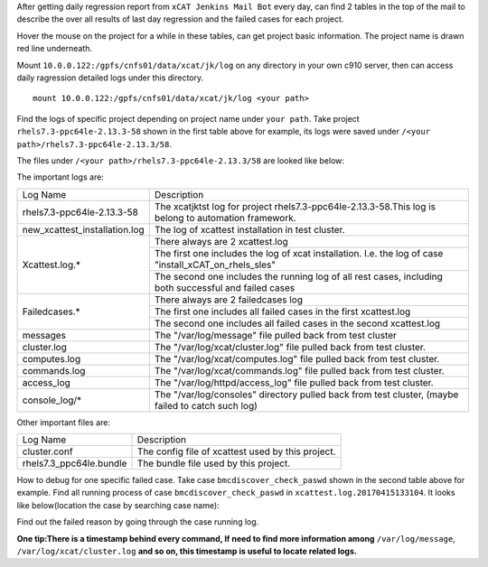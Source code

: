 
After getting daily regression report from ``xCAT Jenkins Mail Bot`` every day,  can find 2 tables in the top of the mail to describe the over all results of last day regression and the failed cases for each project. 

Hover the mouse on the project for a while in these tables, can get project basic information. The project name is drawn red line underneath.

.. image:: https://github.com/xcat2/xcat-process/blob/master/pics/1.jpg

.. image:: https://github.com/xcat2/xcat-process/blob/master/pics/2.jpg


Mount ``10.0.0.122:/gpfs/cnfs01/data/xcat/jk/log`` on any directory in your own c910 server, then can access daily ragression detailed logs under this directory. ::

    mount 10.0.0.122:/gpfs/cnfs01/data/xcat/jk/log <your path>
    
Find the logs of specific project depending on project name under ``your path``. Take project ``rhels7.3-ppc64le-2.13.3-58`` shown in the first table above for example,  its logs were saved under ``/<your path>/rhels7.3-ppc64le-2.13.3/58``.


The files under ``/<your path>/rhels7.3-ppc64le-2.13.3/58`` are looked like below:

.. image:: https://github.com/xcat2/xcat-process/blob/master/pics/3.jpg

The important logs are:

+-----------------------------+--------------------------------------------------------------------------------------------------------+
|         Log Name            |                                    Description                                                         |
+-----------------------------+--------------------------------------------------------------------------------------------------------+
|rhels7.3-ppc64le-2.13.3-58   |The xcatjktst log for project rhels7.3-ppc64le-2.13.3-58.This log  is belong to automation framework.   |
+-----------------------------+--------------------------------------------------------------------------------------------------------+
|new_xcattest_installation.log|The log of xcattest installation in test cluster.                                                       |
+-----------------------------+--------------------------------------------------------------------------------------------------------+
|Xcattest.log.*               |There always are 2 xcattest.log                                                                         |
+                             +--------------------------------------------------------------------------------------------------------+
|                             |The first one includes the log of xcat installation. I.e. the log of case "install_xCAT_on_rhels_sles"  |
+                             +--------------------------------------------------------------------------------------------------------+
|                             |The second one includes the running log of all rest cases, including both successful and failed cases   |
+-----------------------------+--------------------------------------------------------------------------------------------------------+
|Failedcases.*                |There always are 2 failedcases log                                                                      |
+                             +--------------------------------------------------------------------------------------------------------+
|                             |The first one includes all failed cases in the first xcattest.log                                       |
+                             +--------------------------------------------------------------------------------------------------------+
|                             |The second one includes all failed cases in the second xcattest.log                                     |
+-----------------------------+--------------------------------------------------------------------------------------------------------+
|messages                     |The "/var/log/message" file pulled back from test cluster                                               |
+-----------------------------+--------------------------------------------------------------------------------------------------------+
|cluster.log                  |The "/var/log/xcat/cluster.log" file pulled back from test cluster.                                     |
+-----------------------------+--------------------------------------------------------------------------------------------------------+
|computes.log                 |The "/var/log/xcat/computes.log" file pulled back from test cluster.                                    |
+-----------------------------+--------------------------------------------------------------------------------------------------------+
|commands.log                 |The "/var/log/xcat/commands.log" file pulled back from test cluster.                                    |
+-----------------------------+--------------------------------------------------------------------------------------------------------+
|access_log                   |The "/var/log/httpd/access_log" file pulled back from test cluster.                                     |
+-----------------------------+--------------------------------------------------------------------------------------------------------+
|console_log/*                |The "/var/log/consoles" directory pulled back from test cluster,  (maybe failed to catch such log)      |
+-----------------------------+--------------------------------------------------------------------------------------------------------+

Other important files are:

+-----------------------------+--------------------------------------------------------------------------------------------------------+
|         Log Name            |                                    Description                                                         |
+-----------------------------+--------------------------------------------------------------------------------------------------------+
|cluster.conf                 |The config file of xcattest used by this project.                                                       | 
+-----------------------------+--------------------------------------------------------------------------------------------------------+
|rhels7.3_ppc64le.bundle      |The bundle file used by this project.                                                                   |
+-----------------------------+--------------------------------------------------------------------------------------------------------+


How to debug for one specific failed case. Take case ``bmcdiscover_check_paswd`` shown in the second table above for example. Find all running process of case ``bmcdiscover_check_paswd`` in ``xcattest.log.20170415133104``. It looks like below(location the case by searching case name): 

.. image:: https://github.com/xcat2/xcat-process/blob/master/pics/4.jpg

Find out the failed reason by going through the case running log. 

**One tip:There is a timestamp behind every command, If need to find more information among** ``/var/log/message``, ``/var/log/xcat/cluster.log`` **and so on, this timestamp is useful to locate related logs.**
